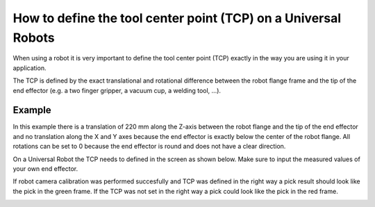 .. _defining-tcp-universal-robots:

How to define the tool center point (TCP) on a Universal Robots
===============================================================

When using a robot it is very important to define the tool center point (TCP) exactly in the way you are using it in your application.

The TCP is defined by the exact translational and rotational difference between the robot flange frame and the tip of the end effector (e.g. a two finger gripper, a vacuum cup, a welding tool, ...).

Example
-------

.. image:: /assets/images/faq/define-tcp-on-a-ur-step-1.png

In this example there is a translation of 220 mm along the Z-axis between the robot flange and the tip of the end effector and no translation along the X and Y axes because the end effector is exactly below the center of the robot flange. All rotations can be set to 0 because the end effector is round and does not have a clear direction.

On a Universal Robot the TCP needs to defined in the screen as shown below. Make sure to input the measured values of your own end effector.

.. image:: /assets/images/faq/define-tcp-on-a-ur-step-2.png

If robot camera calibration was performed succesfully and TCP was defined in the right way a pick result should look like the pick in the green frame. If the TCP was not set in the right way a pick could look like the pick in the red frame.

.. image:: /assets/images/faq/define-tcp-on-a-ur-step-3.png
